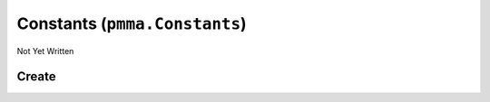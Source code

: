Constants (``pmma.Constants``)
==============================

Not Yet Written

Create
------

.. py:method:: pmma.Constants() -> pmma.Constants

   Not Yet Written

